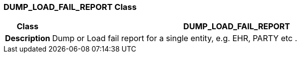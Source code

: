 === DUMP_LOAD_FAIL_REPORT Class

[cols="^1,3,5"]
|===
h|*Class*
2+^h|*DUMP_LOAD_FAIL_REPORT*

h|*Description*
2+a|Dump or Load fail report for a single entity, e.g. EHR, PARTY etc .

|===
